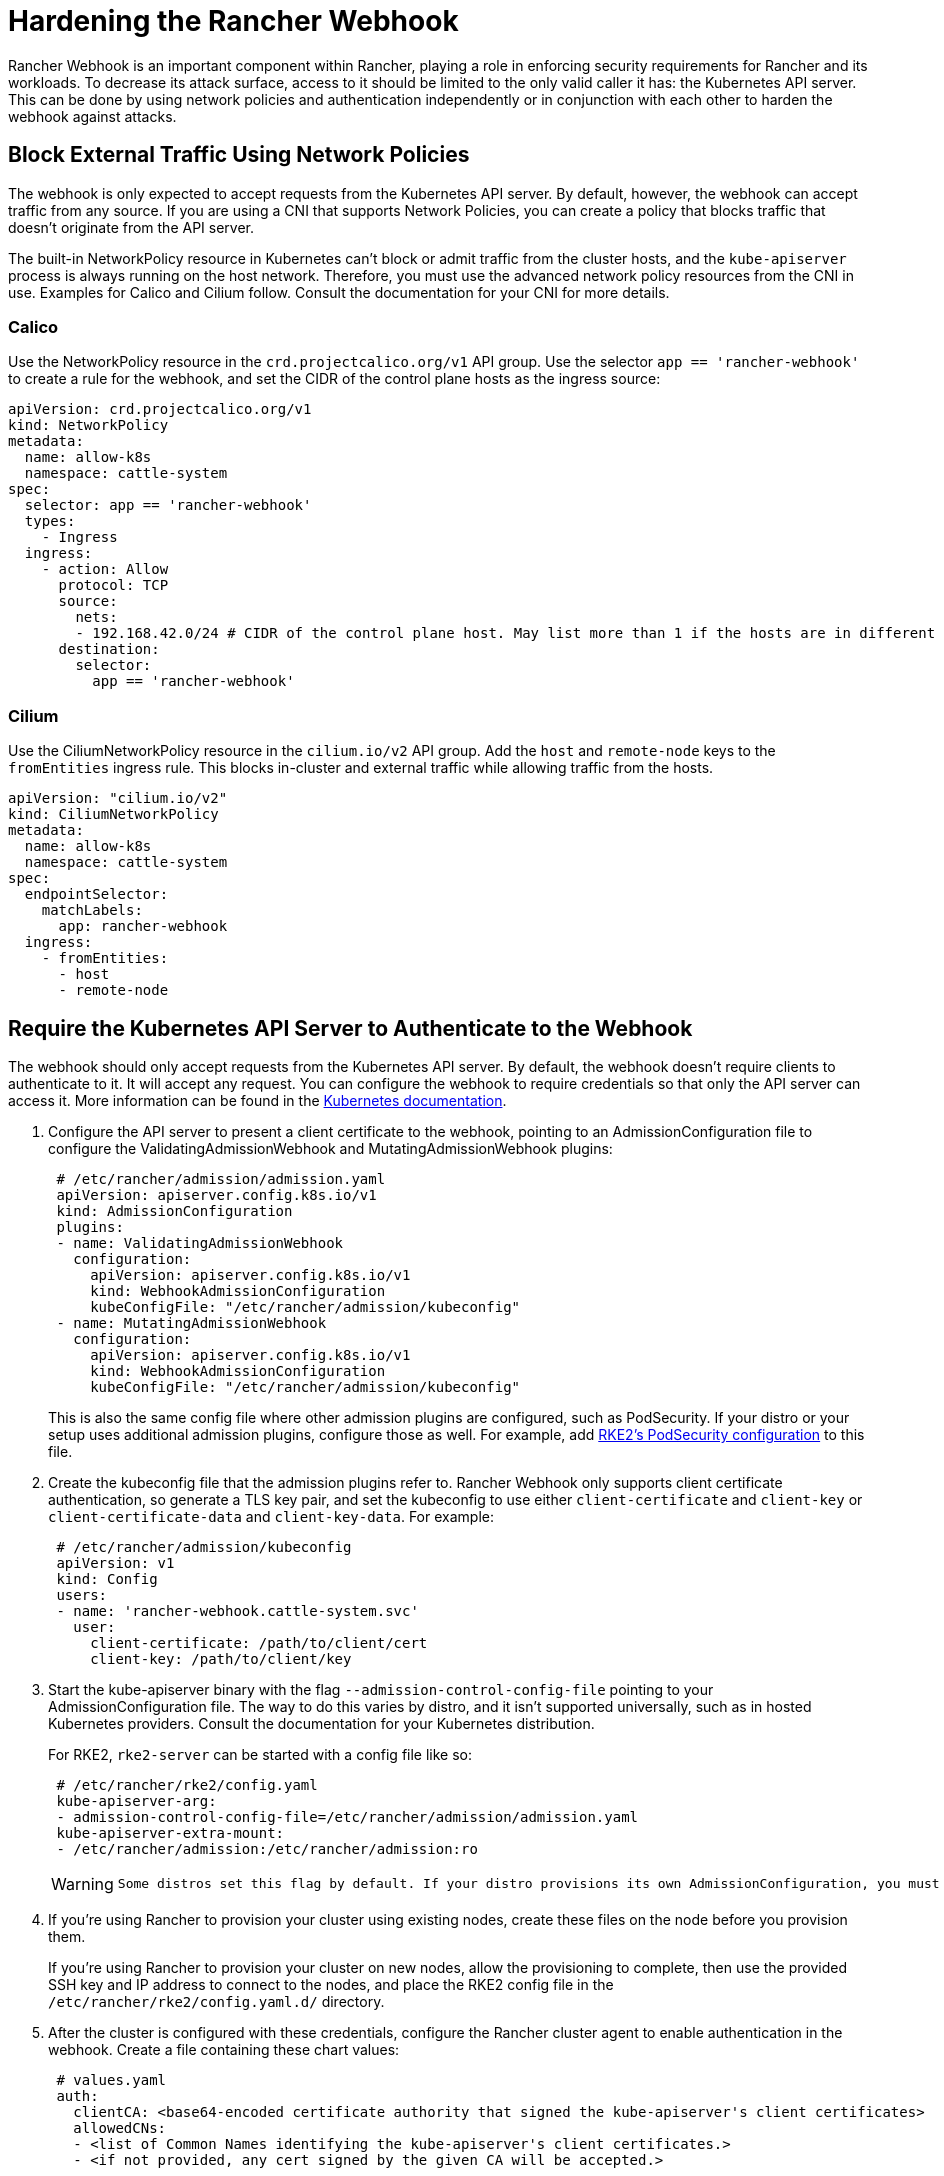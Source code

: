 = Hardening the Rancher Webhook

Rancher Webhook is an important component within Rancher, playing a role in enforcing security requirements for Rancher and its workloads. To decrease its attack surface, access to it should be limited to the only valid caller it has: the Kubernetes API server. This can be done by using network policies and authentication independently or in conjunction with each other to harden the webhook against attacks.

== Block External Traffic Using Network Policies

The webhook is only expected to accept requests from the Kubernetes API server. By default, however, the webhook can accept traffic from any source. If you are using a CNI that supports Network Policies, you can create a policy that blocks traffic that doesn't originate from the API server.

The built-in NetworkPolicy resource in Kubernetes can't block or admit traffic from the cluster hosts, and the `kube-apiserver` process is always running on the host network. Therefore, you must use the advanced network policy resources from the CNI in use. Examples for Calico and Cilium follow. Consult the documentation for your CNI for more details.

=== Calico

Use the NetworkPolicy resource in the `crd.projectcalico.org/v1` API group. Use the selector `app == 'rancher-webhook'` to create a rule for the webhook, and set the CIDR of the control plane hosts as the ingress source:

[,yaml]
----
apiVersion: crd.projectcalico.org/v1
kind: NetworkPolicy
metadata:
  name: allow-k8s
  namespace: cattle-system
spec:
  selector: app == 'rancher-webhook'
  types:
    - Ingress
  ingress:
    - action: Allow
      protocol: TCP
      source:
        nets:
        - 192.168.42.0/24 # CIDR of the control plane host. May list more than 1 if the hosts are in different subnets.
      destination:
        selector:
          app == 'rancher-webhook'
----

=== Cilium

Use the CiliumNetworkPolicy resource in the `cilium.io/v2` API group. Add the `host` and `remote-node` keys to the `fromEntities` ingress rule. This blocks in-cluster and external traffic while allowing traffic from the hosts.

[,yaml]
----
apiVersion: "cilium.io/v2"
kind: CiliumNetworkPolicy
metadata:
  name: allow-k8s
  namespace: cattle-system
spec:
  endpointSelector:
    matchLabels:
      app: rancher-webhook
  ingress:
    - fromEntities:
      - host
      - remote-node
----

== Require the Kubernetes API Server to Authenticate to the Webhook

The webhook should only accept requests from the Kubernetes API server. By default, the webhook doesn't require clients to authenticate to it. It will accept any request. You can configure the webhook to require credentials so that only the API server can access it. More information can be found in the https://kubernetes.io/docs/reference/access-authn-authz/extensible-admission-controllers/#authenticate-apiservers[Kubernetes documentation].

. Configure the API server to present a client certificate to the webhook, pointing to an AdmissionConfiguration file to configure the ValidatingAdmissionWebhook and MutatingAdmissionWebhook plugins:
+
[,yaml]
----
 # /etc/rancher/admission/admission.yaml
 apiVersion: apiserver.config.k8s.io/v1
 kind: AdmissionConfiguration
 plugins:
 - name: ValidatingAdmissionWebhook
   configuration:
     apiVersion: apiserver.config.k8s.io/v1
     kind: WebhookAdmissionConfiguration
     kubeConfigFile: "/etc/rancher/admission/kubeconfig"
 - name: MutatingAdmissionWebhook
   configuration:
     apiVersion: apiserver.config.k8s.io/v1
     kind: WebhookAdmissionConfiguration
     kubeConfigFile: "/etc/rancher/admission/kubeconfig"
----
+
This is also the same config file where other admission plugins are configured, such as PodSecurity. If your distro or your setup uses additional admission plugins, configure those as well. For example, add https://docs.rke2.io/security/pod_security_standards[RKE2's PodSecurity configuration] to this file.

. Create the kubeconfig file that the admission plugins refer to. Rancher Webhook only supports client certificate authentication, so generate a TLS key pair, and set the kubeconfig to use either `client-certificate` and `client-key` or `client-certificate-data` and `client-key-data`. For example:
+
[,yaml]
----
 # /etc/rancher/admission/kubeconfig
 apiVersion: v1
 kind: Config
 users:
 - name: 'rancher-webhook.cattle-system.svc'
   user:
     client-certificate: /path/to/client/cert
     client-key: /path/to/client/key
----

. Start the kube-apiserver binary with the flag `--admission-control-config-file` pointing to your AdmissionConfiguration file. The way to do this varies by distro, and it isn't supported universally, such as in hosted Kubernetes providers. Consult the documentation for your Kubernetes distribution.
+
For RKE2, `rke2-server` can be started with a config file like so:
+
[,yaml]
----
 # /etc/rancher/rke2/config.yaml
 kube-apiserver-arg:
 - admission-control-config-file=/etc/rancher/admission/admission.yaml
 kube-apiserver-extra-mount:
 - /etc/rancher/admission:/etc/rancher/admission:ro
----
+
[WARNING]
====
 Some distros set this flag by default. If your distro provisions its own AdmissionConfiguration, you must include it in your custom admission control config file. For example, RKE2 installs an AdmissionConfiguration file at `/etc/rancher/rke2/rke2-pss.yaml`, which configures the PodSecurity admission plugin. Setting `admission-control-config-file` in config.yaml will override this essential security setting. To include both plugins, consult https://docs.rke2.io/security/pod_security_standards[the Default Pod Security Standards documentation] and copy the appropriate plugin configuration to your admission.yaml.
====


. If you're using Rancher to provision your cluster using existing nodes, create these files on the node before you provision them.
+
If you're using Rancher to provision your cluster on new nodes, allow the provisioning to complete, then use the provided SSH key and IP address to connect to the nodes, and place the RKE2 config file in the `/etc/rancher/rke2/config.yaml.d/` directory.

. After the cluster is configured with these credentials, configure the Rancher cluster agent to enable authentication in the webhook. Create a file containing these chart values:
+
[,yaml]
----
 # values.yaml
 auth:
   clientCA: <base64-encoded certificate authority that signed the kube-apiserver's client certificates>
   allowedCNs:
   - <list of Common Names identifying the kube-apiserver's client certificates.>
   - <if not provided, any cert signed by the given CA will be accepted.>
----

. Create a configmap in the `cattle-system` namespace on the provisioned cluster with these values:
+
----
 kubectl --namespace cattle-system create configmap rancher-config --from-file=rancher-webhook=values.yaml
----
+
The webhook will restart with these values.
